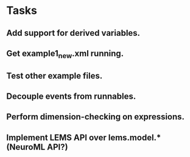 * Tasks
** Add support for derived variables.
** Get example1_new.xml running.
** Test other example files.
** Decouple events from runnables.
** Perform dimension-checking on expressions.
** Implement LEMS API over lems.model.* (NeuroML API?)
